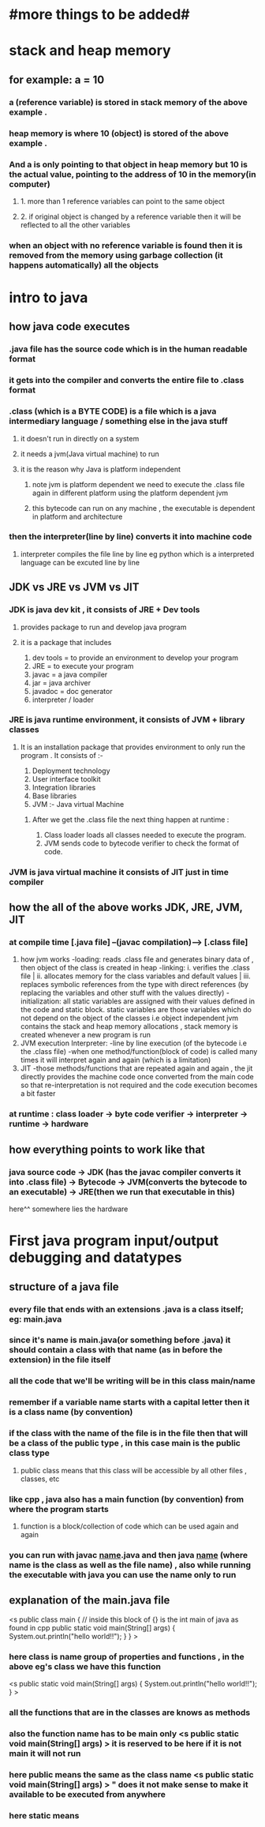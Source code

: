 * #more things to be added#

* stack and heap memory
** for example: a = 10
*** a (reference variable) is stored in stack memory of the above example .
*** heap memory is where 10 (object) is stored of the above example .
*** And a is only pointing to that object in heap memory but 10 is the actual value, pointing to the address of 10 in the memory(in computer)
**** 1. more than 1 reference variables can point to the same object
**** 2. if original object is changed by a reference variable then it will be reflected to all the other variables
*** when an object with no reference variable is found then it is removed from the memory using garbage collection (it happens automatically) all the objects

* intro to java
** how java code executes
*** .java  file has the source code which is in the human readable  format
*** it gets into the compiler and converts the entire file to .class format
*** .class (which is a BYTE CODE) is a file which is a java intermediary language / something else in the java stuff
**** it doesn't run in directly on a system
**** it needs a jvm(Java virtual machine) to run
**** it is the reason why Java is platform independent
***** note jvm is platform dependent we need to execute the .class file again in different platform using the platform dependent jvm
***** this bytecode can run on any machine , the executable is dependent in platform and architecture
***  then the interpreter(line by line) converts it into machine code
**** interpreter compiles the file line by line eg python which is a interpreted language can be excuted line by line

** JDK vs JRE vs JVM vs JIT
*** JDK is java dev kit , it consists of JRE + Dev tools
****  provides package to run and develop java program
**** it is a package that includes
				1. dev tools = to provide an environment to develop your program
				2. JRE = to execute your program
				3. javac = a java compiler
				4. jar = java archiver
				5. javadoc = doc generator
				6. interpreter / loader

*** JRE is java runtime environment, it consists of JVM + library classes
**** It is an installation package that provides environment to only run the program . It consists of :-
				1. Deployment technology
				2. User interface toolkit
				3. Integration libraries
				4. Base libraries
				5. JVM :- Java virtual Machine
*****  After we get the .class file the next thing happen at runtime :
							1. Class loader loads all classes needed to execute the program.
							2. JVM sends code to bytecode verifier to check the format of code.
*** JVM is java virtual machine it consists of JIT just in time compiler

** how the all of the above works JDK, JRE, JVM, JIT
*** at compile time [.java file] --(javac compilation)-----> [.class file]
        1. how jvm works
            -loading: reads .class file and generates binary data of , then object of the class is created in heap
            -linking: i. verifies the .class file | ii. allocates memory for the class variables and default values | iii. replaces symbolic references from the type with direct references (by replacing the variables and other stuff with the values directly)
            -initialization: all static variables are assigned with their values defined in the code and static block. static variables are those variables which do not depend on the object of the classes i.e object independent
                              jvm contains the stack and heap memory allocations , stack memory is created whenever a new program is run
        2. JVM execution
            Interpreter:
            -line by line execution (of the bytecode i.e the .class file)
            -when one method/function(block of code) is called many times it will interpret again and again (which is a limitation)
        3. JIT
            -those methods/functions that are repeated again and again , the jit directly provides the machine code once converted from the main code so that re-interpretation is not required and the code execution becomes a bit faster
*** at runtime : class loader -> byte code verifier -> interpreter -> runtime -> hardware

** how everything points to work like that
*** java source code -> JDK (has the javac compiler converts it into .class file) -> Bytecode -> JVM(converts the bytecode to an executable) -> JRE(then we run that executable in this)
                                                                                                 here^^ somewhere lies the hardware



* First java program input/output debugging and datatypes
** structure of a java file
*** every file that ends with an extensions .java is a class itself; eg: main.java
*** since it's name is main.java(or something before .java) it should contain a class with that name (as in before the extension) in the file itself
*** all the code that we'll be writing will be in this class main/name
*** remember if a variable name starts with a capital letter then it is a class name (by convention)
*** if the class with the name of the file is in the file then that will be a class of the public type , in this case main is the public class type
**** public class means that this class will be accessible by all other files , classes, etc
*** like cpp , java also has a main function (by convention) from where the program starts
**** function is a block/collection of code which can be used again and again
*** you can run with javac _name_.java and then java _name_ (where name is the class as well as the file name) , also while running the executable with java you can use the name only to run
** explanation of the main.java file
<s public class main { // inside this block of {} is the int main of java as found in cpp
	public static void main(String[] args) {
		System.out.println("hello world!!");
	}
}
>
*** here class is name group of properties and functions , in the above eg's class we have this function 
	<s public static void main(String[] args) {
		System.out.println("hello world!!");
	}
>
*** all the functions that are in the classes are knows as methods
*** also the function name has to be main only <s public static void main(String[] args) > it is reserved to be here if it is not main it will not run
*** here public means the same as the class name <s public static void main(String[] args) > " does it not make sense to make it available to be executed from anywhere
*** here static means
